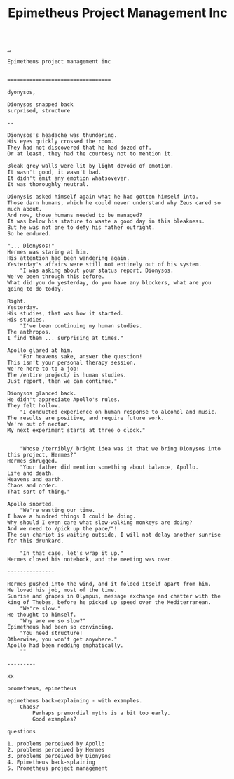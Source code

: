 :PROPERTIES:
:ID: 10a1985a-fcfd-4eb8-ad9a-0032600695e3
:END:
#+TITLE: Epimetheus Project Management Inc

[[file:..][..]]

#+begin_src
Epimetheus project management inc


=================================

dyonysos,

Dionysos snapped back
surprised, structure

--

Dionysos's headache was thundering.
His eyes quickly crossed the room.
They had not discovered that he had dozed off.
Or at least, they had the courtesy not to mention it.

Bleak grey walls were lit by light devoid of emotion.
It wasn't good, it wasn't bad.
It didn't emit any emotion whatsovever.
It was thoroughly neutral.

Dionysis asked himself again what he had gotten himself into.
Those darn humans, which he could never understand why Zeus cared so much about.
And now, those humans needed to be managed?
It was below his stature to waste a good day in this bleakness.
But he was not one to defy his father outright.
So he endured.

"... Dionysos!"
Hermes was staring at him.
His attention had been wandering again.
Yesterday's affairs were still not entirely out of his system.
	"I was asking about your status report, Dionysos.
We've been through this before.
What did you do yesterday, do you have any blockers, what are you going to do today.

Right.
Yesterday.
His studies, that was how it started.
His studies.
	"I've been continuing my human studies.
The anthropos.
I find them ... surprising at times."

Apollo glared at him.
	"For heavens sake, answer the question!
This isn't your personal therapy session.
We're here to to a job!
The /entire project/ is human studies.
Just report, then we can continue."

Dionysos glanced back.
He didn't appreciate Apollo's rules.
They felt hollow.
	"I conducted experience on human response to alcohol and music.
The results are positive, and require future work.
We're out of nectar.
My next experiment starts at three o clock."


	"Whose /terribly/ bright idea was it that we bring Dionysos into this project, Hermes?"
Hermes shrugged.
	"Your father did mention something about balance, Apollo.
Life and death.
Heavens and earth.
Chaos and order.
That sort of thing."

Apollo snorted.
	"We're wasting our time.
I have a hundred things I could be doing.
Why should I even care what slow-walking monkeys are doing?
And we need to /pick up the pace/"!
The sun chariot is waiting outside, I will not delay another sunrise for this drunkard.

	"In that case, let's wrap it up."
Hermes closed his notebook, and the meeting was over.

---------------

Hermes pushed into the wind, and it folded itself apart from him.
He loved his job, most of the time.
Sunrise and grapes in Olympus, message exchange and chatter with the king of Thebes, before he picked up speed over the Mediterranean.
	"We're slow."
He thought to himself.
	"Why are we so slow?"
Epimetheus had been so convincing.
	"You need structure!
Otherwise, you won't get anywhere."
Apollo had been nodding emphatically.
	""

---------

xx

prometheus, epimetheus

epimetheus back-explaining - with examples.
	Chaos?
		Perhaps premordial myths is a bit too early.
		Good examples?

questions

1. problems perceived by Apollo
2. problems perceived by Hermes
3. problems perceived by Dionysos
4. Epimetheus back-splaining
5. Prometheus project management
#+end_src
